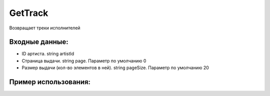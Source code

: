 GetTrack
==================================
Возвращает треки исполнителей


Входные данные:
-----------

* ID артиста. string artistId
* Страница выдачи. string page. Параметр по умолчанию 0
* Размер выдачи (кол-во элементов в ней). string pageSize. Параметр по умолчанию 20

Пример использования:
---------
.. code-block:: csharp
     :linenos:
        
     using System;
     using YandexMusicApi;

     namespace ConsoleApp1
     {
        class Program
        {
           static void Main(string[] args)
           {
              Console.WriteLine(Artist.GetTrack("675068")); //Aritst: Imagine Dragons
           }
        }
     }
